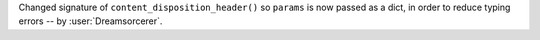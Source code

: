 Changed signature of ``content_disposition_header()`` so ``params`` is now passed as a dict, in order to reduce typing errors -- by :user:`Dreamsorcerer`.
